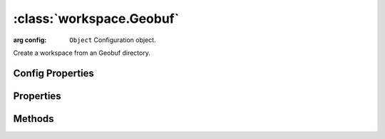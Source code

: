 :class:`workspace.Geobuf`
=====================

.. class:: workspace.Geobuf(config)

    :arg config: ``Object`` Configuration object.

    Create a workspace from an Geobuf directory.


Config Properties
-----------------

.. describe:: file

    ``String``
    Directory path to the Geobuf files (required).

Properties
----------

.. attribute:: Geobuf.layers

    ``Array``
    The available layers in the workspace.

.. attribute:: Geobuf.names

    ``Array``
    The available layer names in the workspace.


Methods
-------


.. function:: Geobuf.add

    :arg layer: :class:`layer.Layer` The layer to be added.
    :arg options: ``Object`` Options for adding the layer.
    
    Options:
     * `name`: ``String`` Name for the new layer.
     * `filter`: :class:`filter.Filter` Filter to apply to features before adding.
     * `projection`: :class:`proj.Projection` Destination projection for the layer.
    
    :returns: :class:`layer.Layer`
    
    Create a new layer in this workspace with the features from an existing
    layer.  If a layer with the same name already exists in this workspace,
    you must provide a new name for the layer.

.. function:: Geobuf.close

    Close the workspace.  This discards any existing connection to the
    underlying data store and discards the reference to the store.

.. function:: Geobuf.get

    :arg name: ``String`` Layer name.
    :returns: :class:`layer.Layer`
    
    Get a layer by name.  Returns ``undefined`` if name doesn't correspond
    to a layer source in the workspace.








